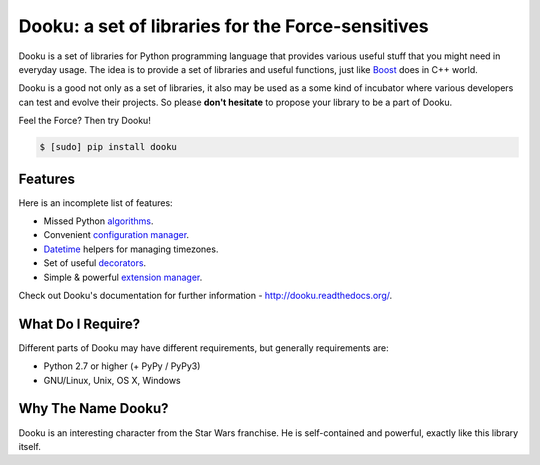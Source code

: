 ====================================================
 Dooku: a set of libraries for the Force-sensitives
====================================================

|pypi-version| |license| |travis-ci| |coveralls|

Dooku is a set of libraries for Python programming language that provides
various useful stuff that you might need in everyday usage. The idea is to
provide a set of libraries and useful functions, just like Boost_ does in
C++ world.

Dooku is a good not only as a set of libraries, it also may be used as a
some kind of incubator where various developers can test and evolve their
projects. So please **don't hesitate** to propose your library to be a
part of Dooku.

Feel the Force? Then try Dooku!

.. code:: bash

    $ [sudo] pip install dooku


Features
--------

Here is an incomplete list of features:

* Missed Python `algorithms`_.
* Convenient `configuration manager`_.
* `Datetime`_ helpers for managing timezones.
* Set of useful `decorators`_.
* Simple & powerful `extension manager`_.


Check out Dooku's documentation for further information -
http://dooku.readthedocs.org/.


What Do I Require?
------------------

Different parts of Dooku may have different requirements, but generally
requirements are:

* Python 2.7 or higher (+ PyPy / PyPy3)
* GNU/Linux, Unix, OS X, Windows


Why The Name Dooku?
-------------------

Dooku is an interesting character from the Star Wars franchise. He is
self-contained and powerful, exactly like this library itself.


.. Links

.. _Boost: http://www.boost.org
.. _algorithms: http://dooku.readthedocs.org/en/latest/algorithm.html
.. _configuration manager: http://dooku.readthedocs.org/en/latest/conf.html
.. _Datetime: http://dooku.readthedocs.org/en/latest/datetime.html
.. _decorators: http://dooku.readthedocs.org/en/latest/decorator.html
.. _extension manager: http://dooku.readthedocs.org/en/latest/ext.html

.. Images
.. |pypi-version| image:: https://img.shields.io/pypi/v/dooku.svg
   :target: https://pypi.python.org/pypi/dooku

.. |license| image:: https://img.shields.io/pypi/l/dooku.svg
   :target: https://pypi.python.org/pypi/dooku

.. |travis-ci| image:: https://img.shields.io/travis/ikalnitsky/dooku/master.svg
   :target: https://travis-ci.org/ikalnitsky/dooku

.. |coveralls| image:: https://img.shields.io/coveralls/ikalnitsky/dooku.svg
   :target: https://coveralls.io/r/ikalnitsky/dooku
